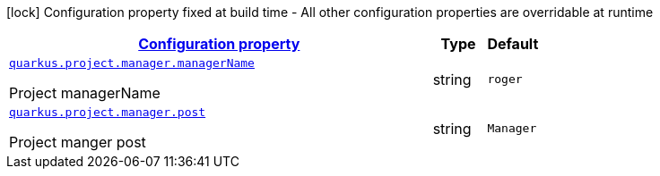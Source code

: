 [.configuration-legend]
icon:lock[title=Fixed at build time] Configuration property fixed at build time - All other configuration properties are overridable at runtime
[.configuration-reference, cols="80,.^10,.^10"]
|===

h|[[config-group-com-iiit-quarkus-sample-extension-project-project-config-manager_configuration]]link:#config-group-com-iiit-quarkus-sample-extension-project-project-config-manager_configuration[Configuration property]

h|Type
h|Default

a| [[config-group-com-iiit-quarkus-sample-extension-project-project-config-manager_quarkus.project.manager.managername]]`link:#config-group-com-iiit-quarkus-sample-extension-project-project-config-manager_quarkus.project.manager.managername[quarkus.project.manager.managerName]`

[.description]
--
Project managerName
--|string 
|`roger`


a| [[config-group-com-iiit-quarkus-sample-extension-project-project-config-manager_quarkus.project.manager.post]]`link:#config-group-com-iiit-quarkus-sample-extension-project-project-config-manager_quarkus.project.manager.post[quarkus.project.manager.post]`

[.description]
--
Project manger post
--|string 
|`Manager`

|===